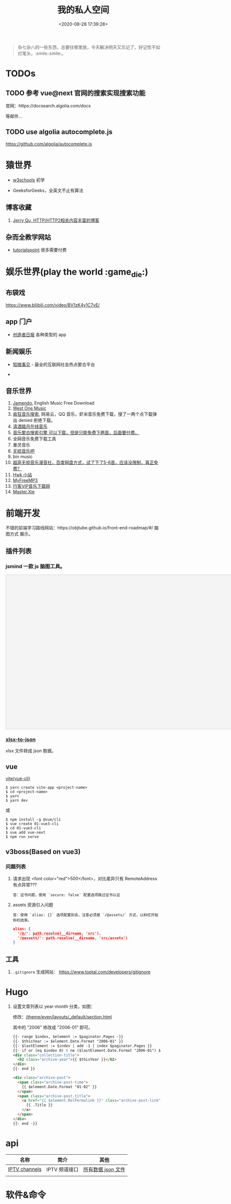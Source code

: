 #+TITLE: 我的私人空间
#+DATE: <2020-08-28 17:39:28>
#+TAGS[]: soft, macos, window
#+CATEGORIES[]: tools
#+LANGUAGE: zh-cn
#+STARTUP: indent

#+begin_quote
杂七杂八的一些东西，总要往哪里放，今天解决明天又忘记了，好记性不如烂笔头，:smile::smile:。
#+end_quote

* TODOs
** TODO 参考 vue@next 官网的搜索实现搜索功能

官网：https://docsearch.algolia.com/docs

等邮件...
** TODO use algolia autocomplete.js

https://github.com/algolia/autocomplete.js
* 猿世界
- [[https://www.w3schools.com/][w3schools]] 初学 
- GeeksforGeeks，全英文不止有算法

  [[http://qiniu.ii6g.com/img/20200925182624.png]]

** 博客收藏

1. [[https://imququ.com/post/series.html][Jerry Qu, HTTP/HTTP2相关内容丰富的博客]]
** 杂而全教学网站

- [[https://www.tutorialspoint.com/index.htm][tutorialspoint]] 很多需要付费

  [[http://qiniu.ii6g.com/img/20200925183016.png]]
* 娱乐世界(play the world :game_die:)
** 布袋戏

https://www.bilibili.com/video/BV1zK4y1C7vE/

** app 门户
- [[https://creatorsdaily.com/][创造者日报]] 各种类型的 app

  [[http://qiniu.ii6g.com/img/20200925181809.png]]
** 新闻娱乐
- [[https://ef.zhiweidata.com/][知微事见]] - 最全的互联网社会热点聚合平台

  [[http://qiniu.ii6g.com/img/20200925181419.png]]
- 
** 音乐世界
1. [[https://www.jamendo.com/][Jamendo]], English Music Free Download
2. [[https://www.westonemusic.com/][West One Music]]
3. [[http://music.ifkdy.com/][疯狂音乐搜索]], 网易云，QQ 音乐，虾米音乐免费下载，搜了一两个点下载弹出 denied
   拒绝下载。
4. [[https://music.lkxin.cn/][清酒踏月在线音乐]]
5. [[http://www.gequdaquan.net/gqss/][音乐聚合搜索引擎 可以下载，但是只能免费下两首，后面要付费。]]
6. 全网音乐免费下载工具
7. 墨灵音乐
8. [[http://www.wsyyb.com/flac/][无损音乐吧]]
9. bin music
10. [[https://www.sq688.com/][超高无损音乐漫音社，百度网盘方式，试了下了5-6首，应该没限制，真正免费？]]
11. [[http://hwkxk.cn/][Hwk 小站]]
12. [[https://link.zhihu.com/?target=http%3A//tool.liumingye.cn/music/][MyFreeMP3]]
13. [[http://music.runker.net/][行客VIP音乐下载网]]
14. [[http://www.xieqian.vip/music/][Master.Xie]]
* 前端开发
不错的前端学习路线网站：https://objtube.github.io/front-end-roadmap/#/ 脑图方式
展示。
** 插件列表
*** jsmind 一款 js 脑图工具。
#+begin_export html
<!DOCTYPE html>
<html>
<head>
    <meta charset="UTF-8">
    <title>BFW NEW PAGE</title>
    <script id="bfwone" type="text/javascript" src="http://repo.bfw.wiki/bfwrepo/js/bfwone.js"></script>
    <script type="text/javascript">
        bready(function() {
            use(["jsmind", "jsmind"], function() {
                function load_jsmind() {
                    var mind = {
                        "meta": {
                            "name": "demo",
                            "author": "hizzgdev@163.com",
                            "version": "0.2",
                        },
                        "format": "node_array",
                        "data": [{
                            "id": "root", "isroot": true, "topic": "jsMind"
                        },

                            {
                                "id": "sub1", "parentid": "root", "topic": "sub1", "background-color": "#0000ff"
                            },
                            {
                                "id": "sub11", "parentid": "sub1", "topic": "sub11"
                            },
                            {
                                "id": "sub12", "parentid": "sub1", "topic": "sub12"
                            },
                            {
                                "id": "sub13", "parentid": "sub1", "topic": "sub13"
                            },

                            {
                                "id": "sub2", "parentid": "root", "topic": "sub2"
                            },
                            {
                                "id": "sub21", "parentid": "sub2", "topic": "sub21"
                            },
                            {
                                "id": "sub22", "parentid": "sub2", "topic": "sub22", "foreground-color": "#33ff33"
                            },

                            {
                                "id": "sub3", "parentid": "root", "topic": "sub3"
                            },
                        ]
                    };
                    var options = {
                        container: 'jsmind_container',
                        editable: true,
                        theme: 'primary'
                    }
                    var jm = jsMind.show(options, mind);
                    // jm.set_readonly(true);
                    // var mind_data = jm.get_data();
                    // alert(mind_data);
                    jm.add_node("sub2", "sub23", "new node", {
                        "background-color": "red"
                    });
                    jm.set_node_color('sub21', 'green', '#ccc');
                }

                load_jsmind();
            });
        });
    </script>
    <style type="text/css">
        #jsmind_container {
            width: 800px;
            height: 500px;
            border: solid 1px #ccc;
            /*background:#f4f4f4;*/
            background: #f4f4f4;
        }
    </style>
</head>
<body>
    <div id="jsmind_container"></div>
</body>
</html>
#+end_export
*** [[https://www.npmjs.com/package/xlsx-to-json][xlsx-to-json]]
xlsx 文件转成 json 数据。
** vue
[[https://github.com/vitejs/vite][vite(vue-cli)]]

#+begin_src shell
  $ yarn create vite-app <project-name>
  $ cd <project-name>
  $ yarn
  $ yarn dev
#+end_src

或

#+begin_src shell
  $ npm install -g @vue/cli
  $ vue create 01-vue3-cli
  $ cd 01-vue3-cli
  $ vue add vue-next
  $ npm run serve
#+end_src
** v3boss(Based on vue3)

*** 问题列表

1. 请求出现 <font color="red">500</font>，对比差异只有 RemoteAddress 有点异常???

   #+begin_example
   答：证书问题，使用 `secure: false` 配置选项跳过证书认证
   #+end_example

2. assets 资源引入问题

   #+begin_example
   答：使用 `alias: {}` 选项配置别名，注意必须是 `/@assets/` 方式，以斜杠开始斜杠结束。
   #+end_example

   #+begin_src json
     alias: {
       '/@/': path.resolve(__dirname, 'src'),
       '/@assets/': path.resolve(__dirname, 'src/assets')
     }
   #+end_src

** 工具
1. ~.gitignore~ 生成网站： https://www.toptal.com/developers/gitignore
* Hugo
1. 设置文章列表以 year-month 分类，如图：
   [[http://qiniu.ii6g.com/img/20200901233906.png]]

   修改：[[/theme/even/layouts/_default/section.html]]

   其中的 "2006" 修改成 "2006-01" 即可。
   #+begin_src html
     {{- range $index, $element := $paginator.Pages -}}
     {{- $thisYear := $element.Date.Format "2006-01" }}
     {{- $lastElement := $index | add -1 | index $paginator.Pages }}
     {{- if or (eq $index 0) ( ne ($lastElement.Date.Format "2006-01") $thisYear ) }}
     <div class="collection-title">
       <h2 class="archive-year">{{ $thisYear }}</h2>
     </div>
     {{- end }}

     <div class="archive-post">
       <span class="archive-post-time">
         {{ $element.Date.Format "01-02" }}
       </span>
       <span class="archive-post-title">
         <a href="{{ $element.RelPermalink }}" class="archive-post-link">
           {{ .Title }}
         </a>
       </span>
     </div>
     {{- end -}}
   #+end_src
* api

| 名称          | 简介         | 其他               |
|---------------+--------------+--------------------|
| [[https://github.com/iptv-org/iptv][IPTV channels]] | IPTV 频道接口 | [[https://iptv-org.github.io/iptv/channels.json][所有数据 json 文件]] |
|               |              |                    |

* 软件&命令
** 网站
1. [[https://realfavicongenerator.net/][图片/svg 转 favicon]]
** MacOs 工具
*** 系统性工具
1. [[https://setapp.sjv.io/c/1249877/344537/5114][setapp]]
2. [[https://karabiner-elements.pqrs.org/][Karabiner-Elements A powerful and stable keyboard customizer for macOS.]]
*** 软件网站
1. [[https://xclient.info/][xclient.info]]
*** 分屏
1. [[https://highlyopinionated.co/swish/][Swish 手势分屏，付费]]
   
   使用中文教程： https://sspai.com/post/55285
2. [[https://melisandre.nswebfrog.com/#/][Melisandre，付费]]
3. [[https://manytricks.com/moom/][Moom，付费]]
4. [[https://www.lightpillar.com/mosaic.html][Mosaic，付费]]
5. [[https://apps.apple.com/cn/app/magnet/id441258766][Magnet，付费]]
6. [[https://folivora.ai/][BetterTouchTool，付费]]
7. Hammerspoon
** Alfred
1. [[https://github.com/rtoshiro/alfred-workflows-textshortcut][Text Shourtcut]]
   
   如果用的是 Alfred 3 需要修改下 [[/Users/simon/Library/Application Support/Alfred 3/Alfred.alfredpreferences/workflows/user.workflow.ACE8BAEC-3702-436D-959C-4DBC14DBAFAB/workflows.php]]
   
   将里面的 ~Alfred-2~ 改成 ~Alfred-3~ 就可以用了，不然会报找不到路径。
   
   增加和删除都是针对增加的 abbrev 文件操作。

   1) 先复制内容到剪贴板

   2) ts add [shortcut name] 增加

   3) ts del [shortcut name] 删除

   4) ts [shortcut name] 取出对应的内容，复制到当前活跃应用
** qshell 批量下载七牛
https://github.com/qiniu/qshell

1. ~$ qshell account <Your AccessKey> <Your SecretKey> <Your Name>~
2. ~$ qshell account -- <Your AccessKey> <Your SecretKey> <Your Name>~ key 可能
   以是以 *-* 开头，就用这个。

@@html:<kbd>@@配置文件：~/.qshell.json@@html:</kbd>@@

** git 命令

删除远程分支： ~$ git push origin :test1~

删除本地分支： ~$ git branch -d test1~

强制删除本地分支： ~$ git branch -D test1~

新增本地分支： ~$ git branch test1~

推送到远程分支： ~$ git push origin test1:test1~

查看远程分支： ~$ git branch -r~

查看本地分支： ~$ git branch -a~

** htop 可视化进程查看工具
~$ brew install htop~
** Travis-CI(Blog 系统集成方案)

1. [[http://www.ruanyifeng.com/blog/2017/12/travis_ci_tutorial.html#:~:text=Travis%20CI%20%E6%8F%90%E4%BE%9B%E7%9A%84%E6%98%AF,%E5%92%8C%E6%B5%8B%E8%AF%95%EF%BC%8C%E5%8F%8D%E9%A6%88%E8%BF%90%E8%A1%8C%E7%BB%93%E6%9E%9C%E3%80%82][持续集成服务 Travis CI 教程-阮一峰]]

2. [[https://cola.workxplay.net/ci-cd-travis-cl-and-github-use-rsync-auto-deploy/][travis-ci-ssh-token 问题]]

#+begin_src shell
  $ travis login --pro --github-token xxxx
  $ ssh-keygen -t rsa -b 4096 -C "gccll.love@gmail.com"
  $ travis whoami
  $ ssh-keygen -t rsa
  $ ls
  # 这里是关键，登录的时候用的 --pro 这里也必须用 --pro，不然加到 .org 上去了
  # 坑逼
  $ travis encrypt-file deploy_key --add --pro
  $ ls
#+end_src

** PicGo

https://github.com/PicGo
* 问题列表
** 前端
1. 怎么在 html 中使用 ~.svg~ 文件
   
   #+begin_src html
     <img src="your.svg"/>
     <object data="your.svg"/>
      <iframe src="your.svg"/>
      <embed src="your.svg"/>
      <div style="background:url(your.svg)">...</div>
   #+end_src
   
   1) https://vecta.io/blog/best-way-to-embed-svg
2. google fonts 加速
  
   @@html:<kbd>@@直连更快...@@html:</kbd>@@ 
   
   | site                         | name          | ping    |
   |------------------------------+---------------+---------|
   | http://fonts.useso.com       | 360           | unknown |
   | http://fonts.lug.ustc.edu.cn | 中科大        | 66ms    |
   | http://fonts.css.network     | 捷速网络 香港 | 160ms   |
   | http://fonts.gmirror.org     | 七牛          | timeout |

** 其他

1. 怎么更新项目中所有的 ~npm~ 包?

   [[https://flaviocopes.com/update-npm-dependencies/][  参考链接。]]

   #+begin_src shell
      $ npm install -g npm-check-updates
      $ ncu -u
      $ npm update
      $ npm install
      $ ncu -u && npm update && npm install
    #+end_src
2. 华为手机:iphone:现在哪里去现在谷歌商城? -> [[https://www.huaweicentral.com/download-latest-google-play-store-application-apk/][下载地址]]
3. 添加 submodule 失败 ?

    #+begin_example
      ➜  cheng92.com git:(master) ✗ g-subm-add https://github.com/gcclll/hugo-theme-even.git themes/even
      A git directory for 'themes/even' is found locally with remote(s):
        origin	https://github.com/olOwOlo/hugo-theme-even.git
      If you want to reuse this local git directory instead of cloning again from
        https://github.com/gcclll/hugo-theme-even.git
      use the '--force' option. If the local git directory is not the correct repo
      or you are unsure what this means choose another name with the '--name' option.
    #+end_example

    本意就是 fork themes/even 出来修改，结果出现问题。

    *解决方案 1:*

   1. ~$ git ls-files stage themes/even~
   2. ~$ git rm --cached themes/even~
   3. ~$ git submodule add https://github.com/gcclll/hugo-theme-even.git themes/even~

   *解决方案 2:*

   1. ~$ cd .git/modules~
   2. ~$ rm -rf themes/even~
   3. ~$ cd ../..~
   4. ~$ git submodule add https://github.com/gcclll/hugo-theme-even.git themes/even~
4. ssh 登录次数过多问题(many authentication)

   ~$ ssh-add -D~ 删除认证缓存
5. macos install adb

   ~$  /bin/bash -c "$(curl -fsSL https://raw.githubusercontent.com/Homebrew/install/master/install.sh)"~
   
   ~$ brew cask install android-platform-tools~
   
   ~$ adb devices~
6. 批量下载 bilibili 视频(you-get 命令)？

